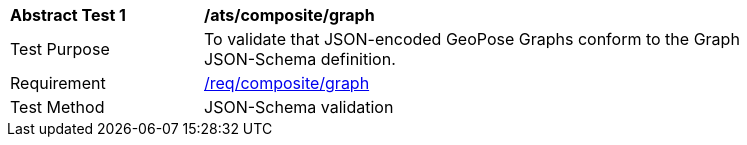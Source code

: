 [[ats_json_composite_graph]]
[width="90%",cols="2,6"]
|===
^|*Abstract Test {counter:ats-id}* |*/ats/composite/graph* 
^|Test Purpose |To validate that JSON-encoded GeoPose Graphs conform to the Graph JSON-Schema definition.
^|Requirement |<<req_composite_graph,/req/composite/graph>>
^|Test Method |JSON-Schema validation
|===
